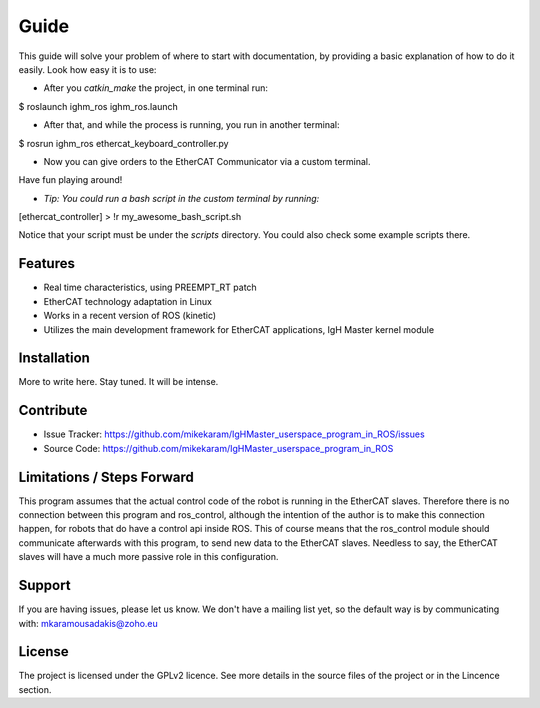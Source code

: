 Guide
======
This guide will solve your problem of where to start with documentation,
by providing a basic explanation of how to do it easily.
Look how easy it is to use:

- After you *catkin_make* the project, in one terminal run:

.. highlight:: bash
$ roslaunch ighm_ros ighm_ros.launch

- After that, and while the process is running, you run in another terminal:

.. highlight:: bash
$ rosrun ighm_ros ethercat_keyboard_controller.py


- Now you can give orders to the EtherCAT Communicator via a custom terminal. 
Have fun playing around!

- *Tip: You could run a bash script in the custom terminal by running:*

.. highlight:: bash
[ethercat_controller] > !r my_awesome_bash_script.sh

Notice that your script must be under the *scripts* directory. You could also check some 
example scripts there.

Features
--------

- Real time characteristics, using PREEMPT_RT patch
- EtherCAT technology adaptation in Linux
- Works in a recent version of ROS (kinetic)
- Utilizes the main development framework for EtherCAT applications, IgH Master kernel module

Installation
------------

More to write here.
Stay tuned. 
It will be intense.

Contribute
----------

- Issue Tracker: https://github.com/mikekaram/IgHMaster_userspace_program_in_ROS/issues
- Source Code: https://github.com/mikekaram/IgHMaster_userspace_program_in_ROS

Limitations / Steps Forward
-----------------------------

This program assumes that the actual control code of the robot is running in the EtherCAT slaves.
Therefore there is no connection between this program and ros_control, although the intention of the author
is to make this connection happen, for robots that do have a control api inside ROS. This of course means 
that the ros_control module should communicate afterwards with this program, to send new data to the EtherCAT
slaves. Needless to say, the EtherCAT slaves will have a much more passive role in this configuration.

Support
-------

If you are having issues, please let us know.
We don't have a mailing list yet, so the default way is by communicating with: mkaramousadakis@zoho.eu

License
-------
The project is licensed under the GPLv2 licence. See more details in the source files of the project or in
the Lincence section.